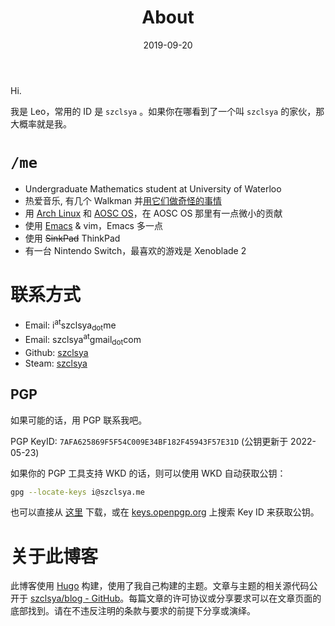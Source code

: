 #+TITLE: About
#+DATE: 2019-09-20

Hi.

我是 Leo，常用的 ID 是 =szclsya= 。如果你在哪看到了一个叫 =szclsya= 的家伙，那大概率就是我。

* ~/me~
+ Undergraduate Mathematics student at University of Waterloo
+ 热爱音乐, 有几个 Walkman 并[[/zh-cn/tags/#walkman][用它们做奇怪的事情]]
+ 用 [[https://www.archlinux.org][Arch Linux]] 和 [[https://aosc.io][AOSC OS]]，在 AOSC OS 那里有一点微小的贡献
+ 使用 [[https://github.com/szclsya/.emacs.d][Emacs]] & vim，Emacs 多一点
+ 使用 +SinkPad+ ThinkPad
+ 有一台 Nintendo Switch，最喜欢的游戏是 Xenoblade 2

* 联系方式
+ Email: i^{at}szclsya_{dot}me
+ Email: szclsya^{at}gmail_{dot}com
+ Github: [[https://github.com/szclsya][szclsya]]
+ Steam: [[https://steamcommunity.com/id/szclsya/][szclsya]]

** PGP
如果可能的话，用 PGP 联系我吧。

PGP KeyID: =7AFA625869F5F54C009E34BF182F45943F57E31D= (公钥更新于 2022-05-23)

如果你的 PGP 工具支持 WKD 的话，则可以使用 WKD 自动获取公钥：

#+BEGIN_SRC bash
gpg --locate-keys i@szclsya.me
#+END_SRC

也可以直接从 [[http://szclsya.me/public.asc][这里]] 下载，或在 [[https://keys.openpgp.org/search?q=7AFA625869F5F54C009E34BF182F45943F57E31D][keys.openpgp.org]] 上搜索 Key ID 来获取公钥。

* 关于此博客
此博客使用 [[https://gohugo.io/][Hugo]] 构建，使用了我自己构建的主题。文章与主题的相关源代码公开于 [[https://github.com/szclsya/blog][szclsya/blog - GitHub]]。每篇文章的许可协议或分享要求可以在文章页面的底部找到。请在不违反注明的条款与要求的前提下分享或演绎。
